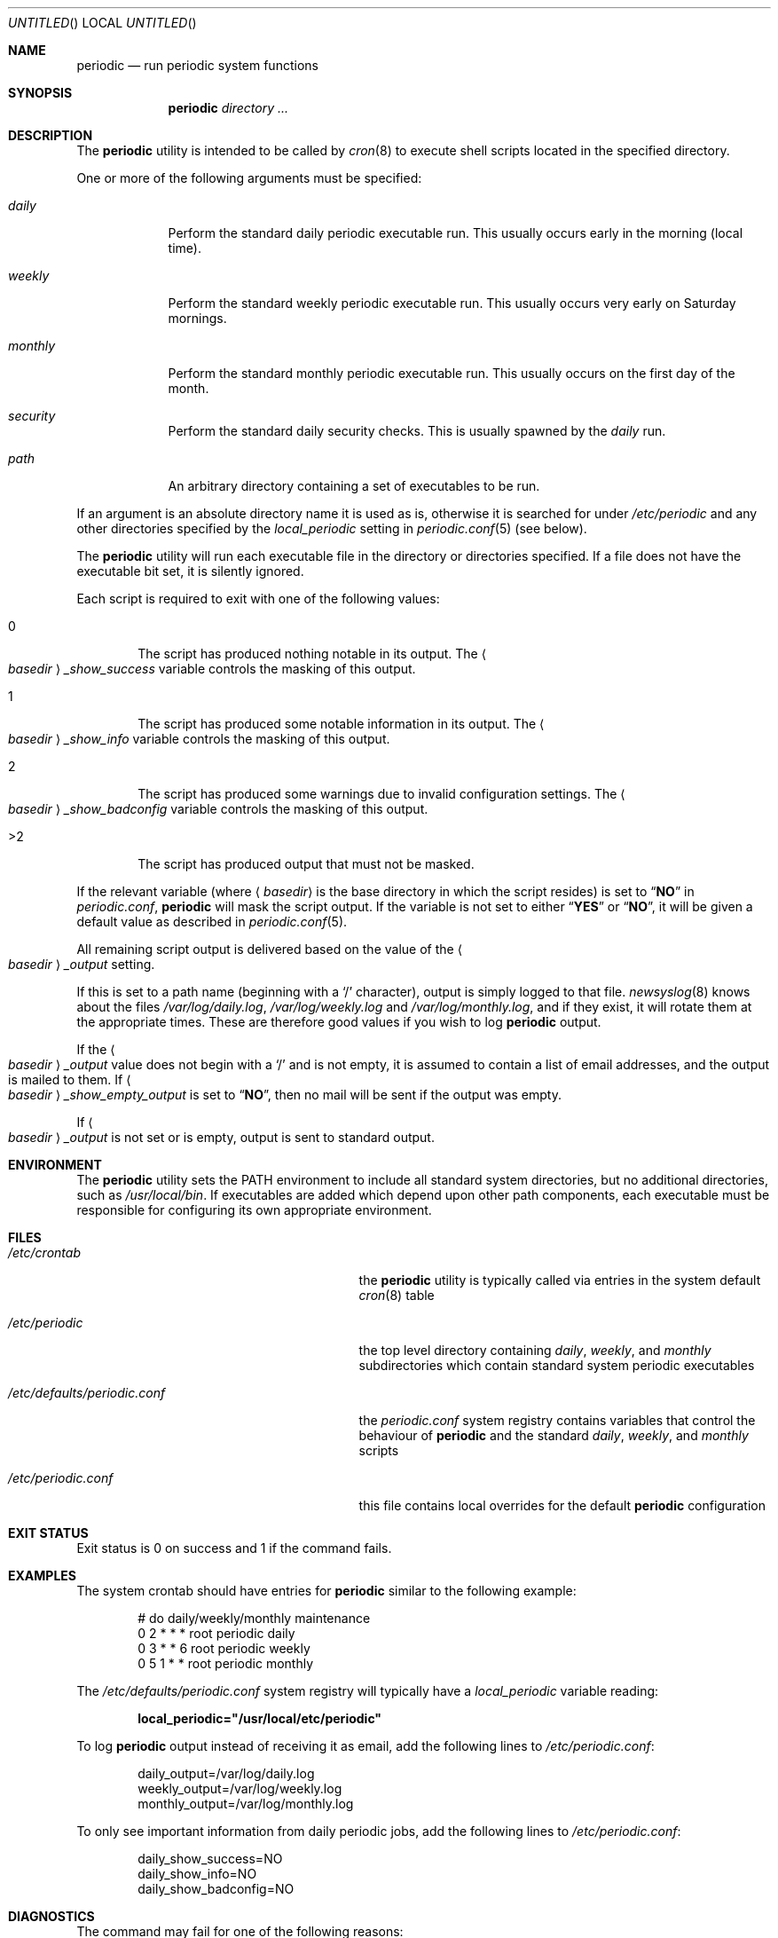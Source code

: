 .\" Copyright (c) 1997 FreeBSD, Inc.
.\" All rights reserved.
.\"
.\" Redistribution and use in source and binary forms, with or without
.\" modification, are permitted provided that the following conditions
.\" are met:
.\" 1. Redistributions of source code must retain the above copyright
.\"    notice, this list of conditions and the following disclaimer.
.\" 2. Redistributions in binary form must reproduce the above copyright
.\"    notice, this list of conditions and the following disclaimer in the
.\"    documentation and/or other materials provided with the distribution.
.\"
.\" THIS SOFTWARE IS PROVIDED BY THE AUTHOR AND CONTRIBUTORS ``AS IS'' AND
.\" ANY EXPRESS OR IMPLIED WARRANTIES, INCLUDING, BUT NOT LIMITED TO, THE
.\" IMPLIED WARRANTIES OF MERCHANTABILITY AND FITNESS FOR A PARTICULAR PURPOSE
.\" ARE DISCLAIMED.  IN NO EVENT SHALL THE AUTHOR OR CONTRIBUTORS BE LIABLE
.\" FOR ANY DIRECT, INDIRECT, INCIDENTAL, SPECIAL, EXEMPLARY, OR CONSEQUENTIAL
.\" DAMAGES (INCLUDING, BUT NOT LIMITED TO, PROCUREMENT OF SUBSTITUTE GOODS
.\" OR SERVICES; LOSS OF USE, DATA, OR PROFITS; OR BUSINESS INTERRUPTION)
.\" HOWEVER CAUSED AND ON ANY THEORY OF LIABILITY, WHETHER IN CONTRACT, STRICT
.\" LIABILITY, OR TORT (INCLUDING NEGLIGENCE OR OTHERWISE) ARISING IN ANY WAY
.\" OUT OF THE USE OF THIS SOFTWARE, EVEN IF ADVISED OF THE POSSIBILITY OF
.\" SUCH DAMAGE.
.\"
.\" $FreeBSD: release/7.0.0/usr.sbin/periodic/periodic.8 172081 2007-09-07 21:54:45Z gabor $
.\"
.Dd August 30, 2007
.Os
.Dt PERIODIC 8
.Sh NAME
.Nm periodic
.Nd run periodic system functions
.Sh SYNOPSIS
.Nm
.Ar directory ...
.Sh DESCRIPTION
The
.Nm
utility is intended to be called by
.Xr cron 8
to execute shell scripts
located in the specified directory.
.Pp
One or more of the following arguments must be specified:
.Bl -tag -width ".Pa monthly"
.It Pa daily
Perform the standard daily periodic executable run.
This usually occurs early in the morning (local time).
.It Pa weekly
Perform the standard weekly periodic executable run.
This usually occurs very early on Saturday mornings.
.It Pa monthly
Perform the standard monthly periodic executable run.
This usually occurs on the first day of the month.
.It Pa security
Perform the standard daily security checks.
This is usually spawned by the
.Pa daily
run.
.It Ar path
An arbitrary directory containing a set of executables to be run.
.El
.Pp
If an argument is an absolute directory name it is used as is, otherwise
it is searched for under
.Pa /etc/periodic
and any other directories specified by the
.Va local_periodic
setting in
.Xr periodic.conf 5
(see below).
.Pp
The
.Nm
utility will run each executable file in the directory or directories
specified.
If a file does not have the executable bit set, it is silently ignored.
.Pp
Each script is required to exit with one of the following values:
.Bl -tag -width 4n
.It 0
The script has produced nothing notable in its output.
The
.Ao Ar basedir Ac Ns Va _show_success
variable controls the masking of this output.
.It 1
The script has produced some notable information in its output.
The
.Ao Ar basedir Ac Ns Va _show_info
variable controls the masking of this output.
.It 2
The script has produced some warnings due to invalid configuration settings.
The
.Ao Ar basedir Ac Ns Va _show_badconfig
variable controls the masking of this output.
.It >2
The script has produced output that must not be masked.
.El
.Pp
If the relevant variable (where
.Aq Ar basedir
is the base directory in which the script resides) is set to
.Dq Li NO
in
.Pa periodic.conf ,
.Nm
will mask the script output.
If the variable is not set to either
.Dq Li YES
or
.Dq Li NO ,
it will be given a default value as described in
.Xr periodic.conf 5 .
.Pp
All remaining script output is delivered based on the value of the
.Ao Ar basedir Ac Ns Va _output
setting.
.Pp
If this is set to a path name (beginning with a
.Ql /
character), output is simply logged to that file.
.Xr newsyslog 8
knows about the files
.Pa /var/log/daily.log , /var/log/weekly.log
and
.Pa /var/log/monthly.log ,
and if they exist, it will rotate them at the appropriate times.
These are therefore good values if you wish to log
.Nm
output.
.Pp
If the
.Ao Ar basedir Ac Ns Va _output
value does not begin with a
.Ql /
and is not empty, it is assumed to contain a list of email addresses, and
the output is mailed to them.
If
.Ao Ar basedir Ac Ns Va _show_empty_output
is set to
.Dq Li NO ,
then no mail will be sent if the output was empty.
.Pp
If
.Ao Ar basedir Ac Ns Va _output
is not set or is empty, output is sent to standard output.
.Sh ENVIRONMENT
The
.Nm
utility sets the
.Ev PATH
environment to include all standard system directories, but no additional
directories, such as
.Pa /usr/local/bin .
If executables are added which depend upon other path components, each
executable must be responsible for configuring its own appropriate environment.
.Sh FILES
.Bl -tag -width ".Pa /etc/defaults/periodic.conf"
.It Pa /etc/crontab
the
.Nm
utility is typically called via entries in the system default
.Xr cron 8
table
.It Pa /etc/periodic
the top level directory containing
.Pa daily ,
.Pa weekly ,
and
.Pa monthly
subdirectories which contain standard system periodic executables
.It Pa /etc/defaults/periodic.conf
the
.Pa periodic.conf
system registry contains variables that control the behaviour of
.Nm
and the standard
.Pa daily , weekly ,
and
.Pa monthly
scripts
.It Pa /etc/periodic.conf
this file contains local overrides for the default
.Nm
configuration
.El
.Sh EXIT STATUS
Exit status is 0 on success and 1 if the command fails.
.Sh EXAMPLES
The system crontab should have entries for
.Nm
similar to the following example:
.Bd -literal -offset indent
# do daily/weekly/monthly maintenance
0      2       *       *       *       root    periodic daily
0      3       *       *       6       root    periodic weekly
0      5       1       *       *       root    periodic monthly
.Ed
.Pp
The
.Pa /etc/defaults/periodic.conf
system registry will typically have a
.Va local_periodic
variable reading:
.Pp
.Dl local_periodic="/usr/local/etc/periodic"
.Pp
To log
.Nm
output instead of receiving it as email, add the following lines to
.Pa /etc/periodic.conf :
.Bd -literal -offset indent
daily_output=/var/log/daily.log
weekly_output=/var/log/weekly.log
monthly_output=/var/log/monthly.log
.Ed
.Pp
To only see important information from daily periodic jobs, add the
following lines to
.Pa /etc/periodic.conf :
.Bd -literal -offset indent
daily_show_success=NO
daily_show_info=NO
daily_show_badconfig=NO
.Ed
.Sh DIAGNOSTICS
The command may fail for one of the following reasons:
.Bl -diag
.It usage: periodic <directory of files to execute>
No directory path argument was passed to
.Nm
to specify where the script fragments reside.
.It <directory> not found
Self explanatory.
.El
.Sh SEE ALSO
.Xr sh 1 ,
.Xr crontab 5 ,
.Xr periodic.conf 5 ,
.Xr cron 8 ,
.Xr newsyslog 8
.Sh HISTORY
The
.Nm
utility first appeared in
.Fx 3.0 .
.Sh AUTHORS
.An Paul Traina Aq pst@FreeBSD.org
.An Brian Somers Aq brian@Awfulhak.org
.Sh BUGS
Since one specifies information about a directory using shell
variables containing the string,
.Aq Ar basedir ,
.Aq Ar basedir
must only contain characters that are valid within a
.Xr sh 1
variable name, alphanumerics and underscores, and the first character
may not be numeric.
